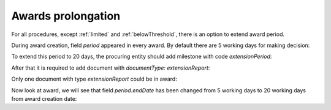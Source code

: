 .. _prolongation-awards:

Awards prolongation
====================

For all procedures, except :ref:`limited` and :ref:`belowThreshold`, there is an option to extend award period.

During award creation, field `period` appeared in every award. By default there are 5 working days for making decision:

.. http:example:: ./http/prolongation-awards/award-get.http
   :code:

To extend this period to 20 days, the procuring entity should add milestone with code `extensionPeriod`:

.. http:example:: ./http/prolongation-awards/award-milestone-extension-post.http
   :code:

After that it is required to add document with `documentType: extensionReport`:

.. http:example:: ./http/prolongation-awards/award-extension-report-post.http
   :code:

Only one document with type `extensionReport` could be in award:

.. http:example:: ./http/prolongation-awards/award-extension-report-invalid-post.http
   :code:

Now look at award, we will see that field `period.endDate` has been changed from 5 working days to 20 working days from award creation date:

.. http:example:: ./http/prolongation-awards/award-extension-get.http
   :code:
